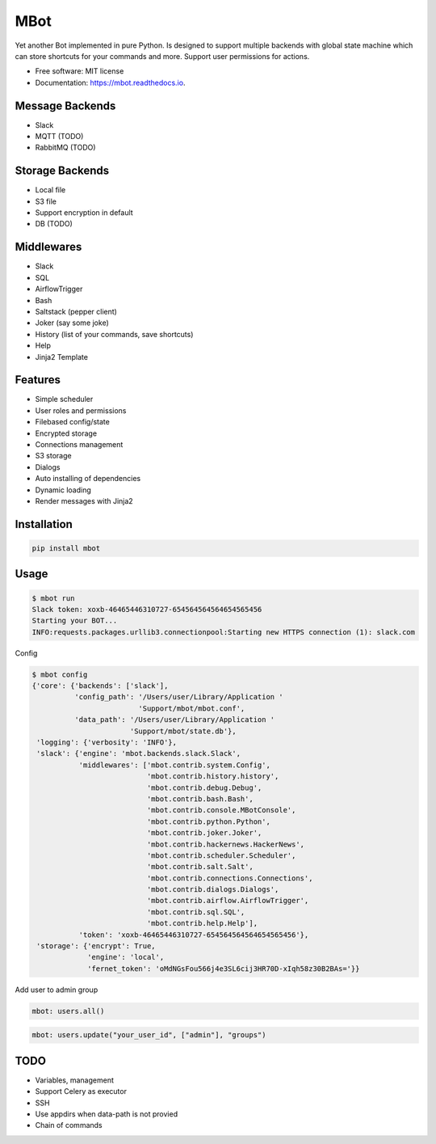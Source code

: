 ====
MBot
====

.. image:: https://img.shields.io/pypi/v/mbot.svg
        :target: https://pypi.python.org/pypi/mbot

.. image:: https://img.shields.io/travis/michaelkuty/mbot.svg
        :target: https://travis-ci.org/michaelkuty/mbot

.. image:: https://readthedocs.org/projects/mbot/badge/?version=latest
        :target: https://mbot.readthedocs.io/en/latest/?badge=latest
        :alt: Documentation Status

.. image:: https://pyup.io/repos/github/michaelkuty/mbot/shield.svg
     :target: https://pyup.io/repos/github/michaelkuty/mbot/
     :alt: Updates


Yet another Bot implemented in pure Python. Is designed to support multiple backends with global state machine which can store shortcuts for your commands and more. Support user permissions for actions.

* Free software: MIT license
* Documentation: https://mbot.readthedocs.io.

|Animation|

Message Backends
----------------

* Slack
* MQTT (TODO)
* RabbitMQ (TODO)

Storage Backends
----------------

* Local file
* S3 file
* Support encryption in default
* DB (TODO)

Middlewares
-----------

* Slack
* SQL
* AirflowTrigger
* Bash
* Saltstack (pepper client)
* Joker (say some joke)
* History (list of your commands, save shortcuts)
* Help
* Jinja2 Template

Features
--------

* Simple scheduler
* User roles and permissions
* Filebased config/state
* Encrypted storage
* Connections management
* S3 storage
* Dialogs
* Auto installing of dependencies
* Dynamic loading
* Render messages with Jinja2

Installation
------------

.. code-block:: bash

    pip install mbot

Usage
-----

.. code-block:: bash

    $ mbot run
    Slack token: xoxb-46465446310727-654564564564654565456
    Starting your BOT...
    INFO:requests.packages.urllib3.connectionpool:Starting new HTTPS connection (1): slack.com

Config

.. code-block:: bash

    $ mbot config
    {'core': {'backends': ['slack'],
              'config_path': '/Users/user/Library/Application '
                             'Support/mbot/mbot.conf',
              'data_path': '/Users/user/Library/Application '
                           'Support/mbot/state.db'},
     'logging': {'verbosity': 'INFO'},
     'slack': {'engine': 'mbot.backends.slack.Slack',
               'middlewares': ['mbot.contrib.system.Config',
                               'mbot.contrib.history.history',
                               'mbot.contrib.debug.Debug',
                               'mbot.contrib.bash.Bash',
                               'mbot.contrib.console.MBotConsole',
                               'mbot.contrib.python.Python',
                               'mbot.contrib.joker.Joker',
                               'mbot.contrib.hackernews.HackerNews',
                               'mbot.contrib.scheduler.Scheduler',
                               'mbot.contrib.salt.Salt',
                               'mbot.contrib.connections.Connections',
                               'mbot.contrib.dialogs.Dialogs',
                               'mbot.contrib.airflow.AirflowTrigger',
                               'mbot.contrib.sql.SQL',
                               'mbot.contrib.help.Help'],
               'token': 'xoxb-46465446310727-654564564564654565456'},
     'storage': {'encrypt': True,
                 'engine': 'local',
                 'fernet_token': 'oMdNGsFou566j4e3SL6cij3HR70D-xIqh58z30B2BAs='}}

Add user to admin group

.. code-block:: bash

    mbot: users.all()

.. code-block:: bash

    mbot: users.update("your_user_id", ["admin"], "groups")

TODO
----

* Variables, management
* Support Celery as executor
* SSH
* Use appdirs when data-path is not provied
* Chain of commands

.. |Animation| image:: https://github.com/michaelkuty/mbot/raw/master/docs/images/animation.gif